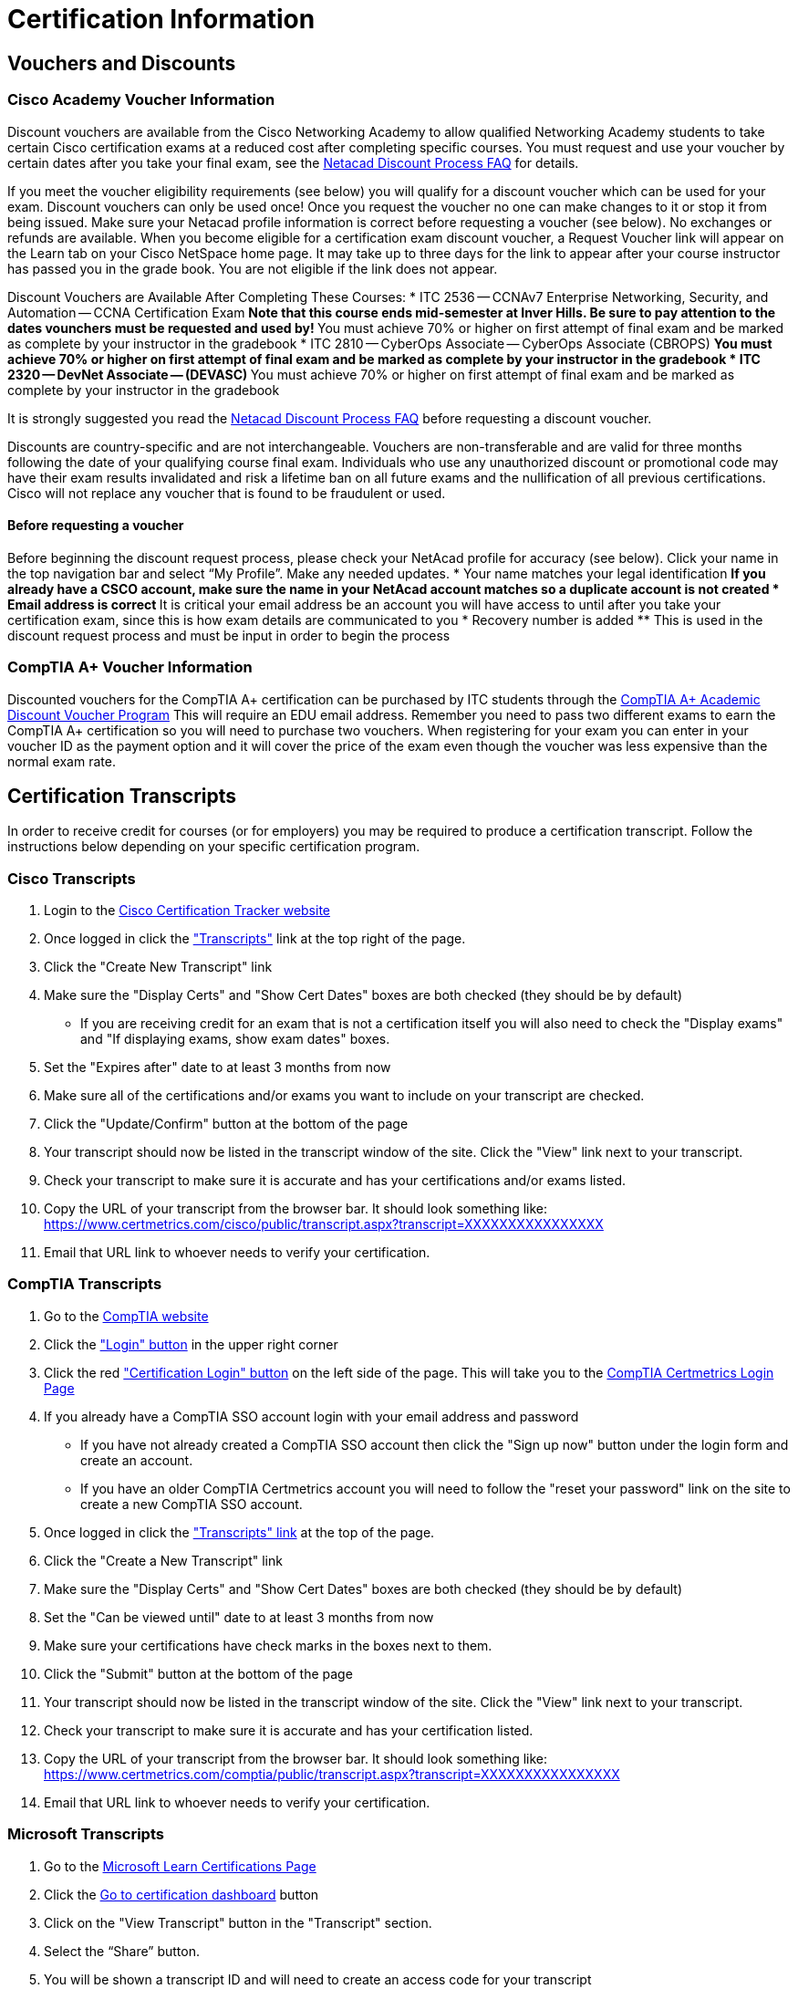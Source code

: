 = Certification Information

== Vouchers and Discounts

=== Cisco Academy Voucher Information
Discount vouchers are available from the Cisco Networking Academy to allow qualified Networking Academy students to take certain Cisco certification exams at a reduced cost after completing specific courses. You must request and use your voucher by certain dates after you take your final exam, see the https://www.netacad.com/portal/faq-page/discount-process[Netacad Discount Process FAQ] for details.

If you meet the voucher eligibility requirements (see below) you will qualify for a discount voucher which can be used for your exam. Discount vouchers can only be used once! Once you request the voucher no one can make changes to it or stop it from being issued. Make sure your Netacad profile information is correct before requesting a voucher (see below). No exchanges or refunds are available. When you become eligible for a certification exam discount voucher, a Request Voucher link will appear on the Learn tab on your Cisco NetSpace home page. It may take up to three days for the link to appear after your course instructor has passed you in the grade book. You are not eligible if the link does not appear.

Discount Vouchers are Available After Completing These Courses:
* ITC 2536 -- CCNAv7 Enterprise Networking, Security, and Automation -- CCNA Certification Exam
** Note that this course ends mid-semester at Inver Hills. Be sure to pay attention to the dates vounchers must be requested and used by!
** You must achieve 70% or higher on first attempt of final exam and be marked as complete by your instructor in the gradebook
* ITC 2810 -- CyberOps Associate -- CyberOps Associate (CBROPS)
** You must achieve 70% or higher on first attempt of final exam and be marked as complete by your instructor in the gradebook
* ITC 2320 -- DevNet Associate -- (DEVASC)
** You must achieve 70% or higher on first attempt of final exam and be marked as complete by your instructor in the gradebook

It is strongly suggested you read the https://www.netacad.com/portal/faq-page/discount-process[Netacad Discount Process FAQ] before requesting a discount voucher.

Discounts are country-specific and are not interchangeable. Vouchers are non-transferable and are valid for three months following the date of your qualifying course final exam. Individuals who use any unauthorized discount or promotional code may have their exam results invalidated and risk a lifetime ban on all future exams and the nullification of all previous certifications. Cisco will not replace any voucher that is found to be fraudulent or used. 

==== Before requesting a voucher
Before beginning the discount request process, please check your NetAcad profile for accuracy (see below). Click your name in the top navigation bar and select “My Profile”. Make any needed updates.
* Your name matches your legal identification
** If you already have a CSCO account, make sure the name in your NetAcad account matches so a duplicate account is not created
* Email address is correct
** It is critical your email address be an account you will have access to until after you take your certification exam, since this is how exam details are communicated to you
* Recovery number is added
** This is used in the discount request process and must be input in order to begin the process


=== CompTIA A+ Voucher Information
Discounted vouchers for the CompTIA A+ certification can be purchased by ITC students through the https://academic-store.comptia.org/comptia-acad-a-plus-exam-voucher/p/ACADCompTIAA[CompTIA A+ Academic Discount Voucher Program] This will require an EDU email address. Remember you need to pass two different exams to earn the CompTIA A+ certification so you will need to purchase two vouchers. When registering for your exam you can enter in your voucher ID as the payment option and it will cover the price of the exam even though the voucher was less expensive than the normal exam rate.

== Certification Transcripts
In order to receive credit for courses (or for employers) you may be required to produce a certification transcript. Follow the instructions below depending on your specific certification program. 

=== Cisco Transcripts
. Login to the http://www.cisco.com/go/certifications/login[Cisco Certification Tracker website]
. Once logged in click the https://www.certmetrics.com/cisco/candidate/transcripts.aspx["Transcripts"] link at the top right of the page.
. Click the "Create New Transcript" link
. Make sure the "Display Certs" and "Show Cert Dates" boxes are both checked (they should be by default)
** If you are receiving credit for an exam that is not a certification itself you will also need to check the "Display exams" and "If displaying exams, show exam dates" boxes.
. Set the "Expires after" date to at least 3 months from now
. Make sure all of the certifications and/or exams you want to include on your transcript are checked.
. Click the "Update/Confirm" button at the bottom of the page
. Your transcript should now be listed in the transcript window of the site. Click the "View" link next to your transcript.
. Check your transcript to make sure it is accurate and has your certifications and/or exams listed.
. Copy the URL of your transcript from the browser bar. It should look something like: https://www.certmetrics.com/cisco/public/transcript.aspx?transcript=XXXXXXXXXXXXXXXX
. Email that URL link to whoever needs to verify your certification.

=== CompTIA Transcripts
. Go to the https://www.comptia.org/[CompTIA website]
. Click the https://my.comptia.org/["Login" button] in the upper right corner
. Click the red https://www.certmetrics.com/comptia/login.aspx["Certification Login" button] on the left side of the page. This will take you to the https://www.certmetrics.com/comptia/login.aspx[CompTIA Certmetrics Login Page]
. If you already have a CompTIA SSO account login with your email address and password
** If you have not already created a CompTIA SSO account then click the "Sign up now" button under the login form and create an account.
** If you have an older CompTIA Certmetrics account you will need to follow the "reset your password" link on the site to create a new CompTIA SSO account.
. Once logged in click the https://www.certmetrics.com/comptia/candidate/transcripts.aspx["Transcripts" link] at the top of the page.
. Click the "Create a New Transcript" link
. Make sure the "Display Certs" and "Show Cert Dates" boxes are both checked (they should be by default)
. Set the "Can be viewed until" date to at least 3 months from now
. Make sure your certifications have check marks in the boxes next to them.
. Click the "Submit" button at the bottom of the page
. Your transcript should now be listed in the transcript window of the site. Click the "View" link next to your transcript.
. Check your transcript to make sure it is accurate and has your certification listed.
. Copy the URL of your transcript from the browser bar. It should look something like: https://www.certmetrics.com/comptia/public/transcript.aspx?transcript=XXXXXXXXXXXXXXXX
. Email that URL link to whoever needs to verify your certification.

=== Microsoft Transcripts
. Go to the https://docs.microsoft.com/en-us/learn/certifications/[Microsoft Learn Certifications Page]
. Click the https://www.microsoft.com/learning/dashboard.aspx[Go to certification dashboard] button
. Click on the "View Transcript" button in the "Transcript" section.
. Select the “Share” button.
. You will be shown a transcript ID and will need to create an access code for your transcript 
. Selecting "Share" will generate a URL where someone can provide your transcript ID and access code to view it.
. Email the URL, the transcript ID, and the access code to whoever needs to verify your certification.
